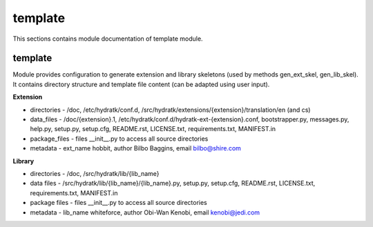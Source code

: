 .. _module_hydra_core_template:

template
========

This sections contains module documentation of template module.

template
^^^^^^^^

Module provides configuration to generate extension and library skeletons (used by methods gen_ext_skel, gen_lib_skel).
It contains directory structure and template file content (can be adapted using user input).

**Extension**

* directories - /doc, /etc/hydratk/conf.d, /src/hydratk/extensions/{extension}/translation/en (and cs)
* data_files - /doc/{extension}.1, /etc/hydratk/conf.d/hydratk-ext-{extension}.conf, bootstrapper.py, messages.py, help.py, setup.py, setup.cfg, README.rst, LICENSE.txt, requirements.txt, MANIFEST.in 
* package_files - files __init__.py to access all source directories
* metadata - ext_name hobbit, author Bilbo Baggins, email bilbo@shire.com

**Library**

* directories - /doc, /src/hydratk/lib/{lib_name}
* data files - /src/hydratk/lib/{lib_name}/{lib_name}.py, setup.py, setup.cfg, README.rst, LICENSE.txt, requirements.txt, MANIFEST.in 
* package files - files __init__.py to access all source directories
* metadata - lib_name whiteforce, author Obi-Wan Kenobi, email kenobi@jedi.com 
